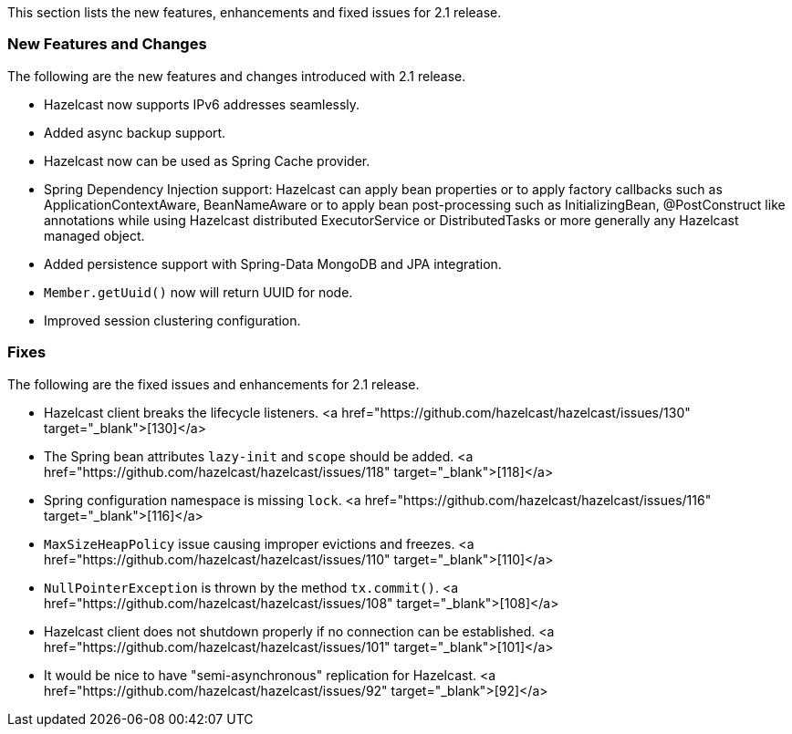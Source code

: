 
This section lists the new features, enhancements and fixed issues for 2.1 release.

### New Features and Changes

The following are the new features and changes introduced with 2.1 release.

- Hazelcast now supports IPv6 addresses seamlessly.
- Added async backup support.
- Hazelcast now can be used as Spring Cache provider.
- Spring Dependency Injection support: Hazelcast can apply bean properties or to apply factory callbacks such as ApplicationContextAware, BeanNameAware or to apply bean post-processing such as InitializingBean, @PostConstruct like annotations while using Hazelcast distributed ExecutorService or DistributedTasks or more generally any Hazelcast managed object.
- Added persistence support with Spring-Data MongoDB and JPA integration.
- `Member.getUuid()` now will return UUID for node.
- Improved session clustering configuration.

### Fixes


The following are the fixed issues and enhancements for 2.1 release.

- Hazelcast client breaks the lifecycle listeners. <a href="https://github.com/hazelcast/hazelcast/issues/130" target="_blank">[130]</a>
- The Spring bean attributes `lazy-init` and `scope` should be added. <a href="https://github.com/hazelcast/hazelcast/issues/118" target="_blank">[118]</a>
- Spring configuration namespace is missing `lock`. <a href="https://github.com/hazelcast/hazelcast/issues/116" target="_blank">[116]</a>
- `MaxSizeHeapPolicy` issue causing improper evictions and freezes. <a href="https://github.com/hazelcast/hazelcast/issues/110" target="_blank">[110]</a>
- `NullPointerException` is thrown by the method `tx.commit()`. <a href="https://github.com/hazelcast/hazelcast/issues/108" target="_blank">[108]</a>
- Hazelcast client does not shutdown properly if no connection can be established. <a href="https://github.com/hazelcast/hazelcast/issues/101" target="_blank">[101]</a>
- It would be nice to have "semi-asynchronous" replication for Hazelcast. <a href="https://github.com/hazelcast/hazelcast/issues/92" target="_blank">[92]</a>
 
